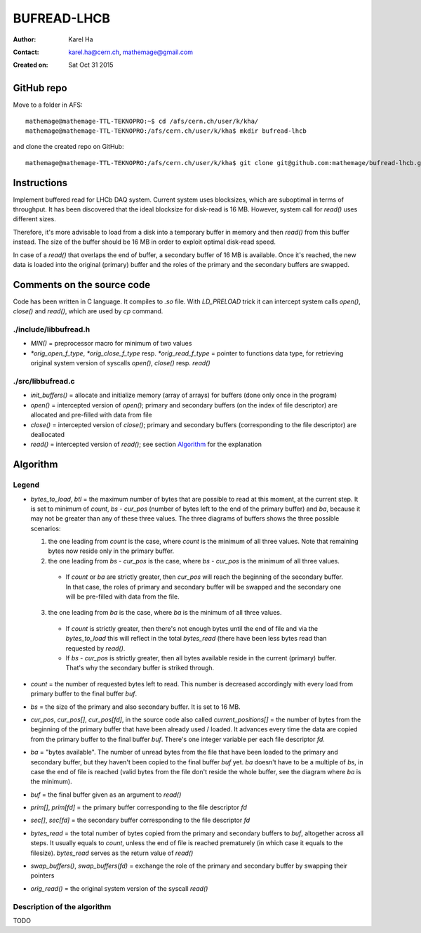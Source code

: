 ============
BUFREAD-LHCB
============

:Author: Karel Ha
:Contact: karel.ha@cern.ch, mathemage@gmail.com
:Created on: $Date: Sat Oct 31 2015 $

GitHub repo
-----------

Move to a folder in AFS::

  mathemage@mathemage-TTL-TEKNOPRO:~$ cd /afs/cern.ch/user/k/kha/
  mathemage@mathemage-TTL-TEKNOPRO:/afs/cern.ch/user/k/kha$ mkdir bufread-lhcb

and clone the created repo on GitHub::

  mathemage@mathemage-TTL-TEKNOPRO:/afs/cern.ch/user/k/kha$ git clone git@github.com:mathemage/bufread-lhcb.git

Instructions
------------

Implement buffered read for LHCb DAQ system. Current system uses blocksizes, which are suboptimal in terms of throughput. It has been discovered that the ideal blocksize for disk-read is 16 MB. However, system call for `read()` uses different sizes.

Therefore, it's more advisable to load from a disk into a temporary buffer in memory and then `read()` from this buffer instead. The size of the buffer should be 16 MB in order to exploit optimal disk-read speed.

In case of a `read()` that overlaps the end of buffer, a secondary buffer of 16 MB is available. Once it's reached, the new data is loaded into the original (primary) buffer and the roles of the primary and the secondary buffers are swapped.

.. image:: img/instructions.jpg

Comments on the source code
---------------------------

Code has been written in C language. It compiles to `.so` file. With `LD_PRELOAD` trick it can intercept system calls `open()`, `close()` and `read()`, which are used by `cp` command.

./include/libbufread.h
~~~~~~~~~~~~~~~~~~~~~~

- `MIN()` = preprocessor macro for minimum of two values
- `*orig_open_f_type`, `*orig_close_f_type` resp. `*orig_read_f_type` = pointer to functions data type, for retrieving original system version of syscalls `open()`, `close()` resp. `read()`

./src/libbufread.c
~~~~~~~~~~~~~~~~~~

- `init_buffers()` = allocate and initialize memory (array of arrays) for buffers (done only once in the program)
- `open()` = intercepted version of `open()`; primary and secondary buffers (on the index of file descriptor) are allocated and pre-filled with data from file
- `close()` = intercepted version of `close()`; primary and secondary buffers (corresponding to the file descriptor) are deallocated
- `read()` = intercepted version of `read()`; see section `Algorithm`_ for the explanation

Algorithm
---------

.. image:: img/algorithm.jpg

Legend
~~~~~~

- `bytes_to_load`, `btl` = the maximum number of bytes that are possible to read at this moment, at the current step. It is set to minimum of `count`, `bs - cur_pos` (number of bytes left to the end of the primary buffer) and `ba`, because it may not be greater than any of these three values. The three diagrams of buffers shows the three possible scenarios:

  1. the one leading from `count` is the case, where `count` is the minimum of all three values. Note that remaining bytes now reside only in the primary buffer.
  2. the one leading from `bs - cur_pos` is the case, where `bs - cur_pos` is the minimum of all three values.

    - If `count` or `ba` are strictly greater, then `cur_pos` will reach the beginning of the secondary buffer. In that case, the roles of primary and secondary buffer will be swapped and the secondary one will be pre-filled with data from the file.

  3. the one leading from `ba` is the case, where `ba` is the minimum of all three values. 

    - If `count` is strictly greater, then there's not enough bytes until the end of file and via the `bytes_to_load` this will reflect in the total `bytes_read` (there have been less bytes read than requested by `read()`.
    - If `bs - cur_pos` is strictly greater, then all bytes available reside in the current (primary) buffer. That's why the secondary buffer is striked through.

- `count` = the number of requested bytes left to read. This number is decreased accordingly with every load from primary buffer to the final buffer `buf`.
- `bs` = the size of the primary and also secondary buffer. It is set to 16 MB.
- `cur_pos`, `cur_pos[]`, `cur_pos[fd]`, in the source code also called `current_positions[]` = the number of bytes from the beginning of the primary buffer that have been already used / loaded. It advances every time the data are copied from the primary buffer to the final buffer `buf`. There's one integer variable per each file descriptor `fd`.
- `ba` = "bytes available". The number of unread bytes from the file that have been loaded to the primary and secondary buffer, but they haven't been copied to the final buffer `buf` yet. `ba` doesn't have to be a multiple of `bs`, in case the end of file is reached (valid bytes from the file don't reside the whole buffer, see the diagram where `ba` is the minimum).
- `buf` = the final buffer given as an argument to `read()`
- `prim[]`, `prim[fd]` = the primary buffer corresponding to the file descriptor `fd`
- `sec[]`, `sec[fd]` = the secondary buffer corresponding to the file descriptor `fd`
- `bytes_read` = the total number of bytes copied from the primary and secondary buffers to `buf`, altogether across all steps. It usually equals to `count`, unless the end of file is reached prematurely (in which case it equals to the filesize). `bytes_read` serves as the return value of `read()`
- `swap_buffers()`, `swap_buffers(fd)` = exchange the role of the primary and secondary buffer by swapping their pointers
- `orig_read()` = the original system version of the syscall `read()`

Description of the algorithm
~~~~~~~~~~~~~~~~~~~~~~~~~~~~

TODO
